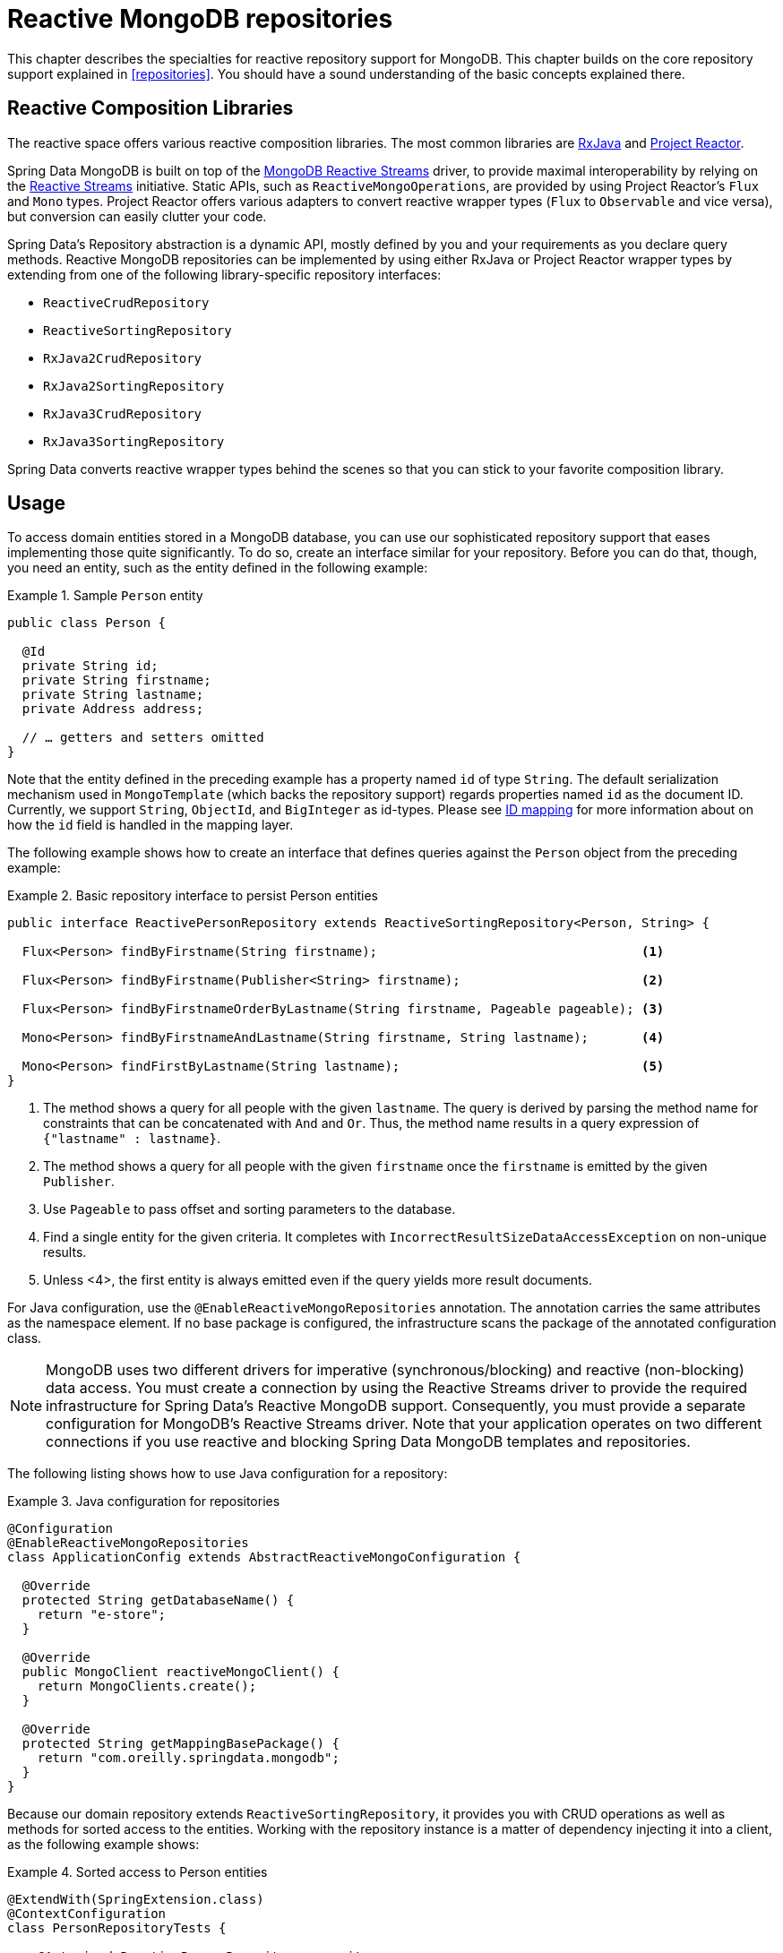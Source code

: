 [[mongo.reactive.repositories]]
= Reactive MongoDB repositories

This chapter describes the specialties for reactive repository support for MongoDB. This chapter builds on the core repository support explained in <<repositories>>. You should have a sound understanding of the basic concepts explained there.

[[mongo.reactive.repositories.libraries]]
== Reactive Composition Libraries

The reactive space offers various reactive composition libraries. The most common libraries are https://github.com/ReactiveX/RxJava[RxJava] and https://projectreactor.io/[Project Reactor].

Spring Data MongoDB is built on top of the https://mongodb.github.io/mongo-java-driver-reactivestreams/[MongoDB Reactive Streams] driver, to provide maximal interoperability by relying on the https://www.reactive-streams.org/[Reactive Streams] initiative. Static APIs, such as `ReactiveMongoOperations`, are provided by using Project Reactor's `Flux` and `Mono` types. Project Reactor offers various adapters to convert reactive wrapper types  (`Flux` to `Observable` and vice versa), but conversion can easily clutter your code.

Spring Data's Repository abstraction is a dynamic API, mostly defined by you and your requirements as you declare query methods. Reactive MongoDB repositories can be implemented by using either RxJava or Project Reactor wrapper types by extending from one of the following library-specific repository interfaces:

* `ReactiveCrudRepository`
* `ReactiveSortingRepository`
* `RxJava2CrudRepository`
* `RxJava2SortingRepository`
* `RxJava3CrudRepository`
* `RxJava3SortingRepository`

Spring Data converts reactive wrapper types behind the scenes so that you can stick to your favorite composition library.

[[mongo.reactive.repositories.usage]]
== Usage

To access domain entities stored in a MongoDB database, you can use our sophisticated repository support that eases implementing those quite significantly. To do so, create an interface similar for your repository. Before you can do that, though, you need an entity, such as the entity defined in the following example:

.Sample `Person` entity
====
[source,java]
----
public class Person {

  @Id
  private String id;
  private String firstname;
  private String lastname;
  private Address address;

  // … getters and setters omitted
}
----
====

Note that the entity defined in the preceding example has a property named `id` of type `String`. The default serialization mechanism used in `MongoTemplate` (which backs the repository support) regards properties named `id` as the document ID. Currently, we support `String`, `ObjectId`, and `BigInteger` as id-types.
Please see <<mongo-template.id-handling, ID mapping>> for more information about on how the `id` field is handled in the mapping layer.

The following example shows how to create an interface that defines queries against the `Person` object from the preceding example:

.Basic repository interface to persist Person entities
====
[source]
----
public interface ReactivePersonRepository extends ReactiveSortingRepository<Person, String> {

  Flux<Person> findByFirstname(String firstname);                                   <1>

  Flux<Person> findByFirstname(Publisher<String> firstname);                        <2>

  Flux<Person> findByFirstnameOrderByLastname(String firstname, Pageable pageable); <3>

  Mono<Person> findByFirstnameAndLastname(String firstname, String lastname);       <4>

  Mono<Person> findFirstByLastname(String lastname);                                <5>
}
----
<1> The method shows a query for all people with the given `lastname`. The query is derived by parsing the method name for constraints that can be concatenated with `And` and `Or`. Thus, the method name results in a query expression of `{"lastname" : lastname}`.
<2> The method shows a query for all people with the given `firstname` once the `firstname` is emitted by the given `Publisher`.
<3> Use `Pageable` to pass offset and sorting parameters to the database.
<4> Find a single entity for the given criteria. It completes with `IncorrectResultSizeDataAccessException` on non-unique results.
<5> Unless <4>, the first entity is always emitted even if the query yields more result documents.
====

For Java configuration, use the `@EnableReactiveMongoRepositories` annotation. The annotation carries the same attributes as the namespace element. If no base package is configured, the infrastructure scans the package of the annotated configuration class.

NOTE: MongoDB uses two different drivers for imperative (synchronous/blocking) and reactive (non-blocking) data access. You must create a connection by using the Reactive Streams driver to provide the required infrastructure for Spring Data's Reactive MongoDB support. Consequently, you must provide a separate configuration for MongoDB's Reactive Streams driver. Note that your application operates on two different connections if you use reactive and blocking Spring Data MongoDB templates and repositories.

The following listing shows how to use Java configuration for a repository:

.Java configuration for repositories
====
[source,java]
----
@Configuration
@EnableReactiveMongoRepositories
class ApplicationConfig extends AbstractReactiveMongoConfiguration {

  @Override
  protected String getDatabaseName() {
    return "e-store";
  }

  @Override
  public MongoClient reactiveMongoClient() {
    return MongoClients.create();
  }

  @Override
  protected String getMappingBasePackage() {
    return "com.oreilly.springdata.mongodb";
  }
}
----
====

Because our domain repository extends `ReactiveSortingRepository`, it provides you with CRUD operations as well as methods for sorted access to the entities. Working with the repository instance is a matter of dependency injecting it into a client, as the following example shows:

.Sorted access to Person entities
====
[source,java]
----
@ExtendWith(SpringExtension.class)
@ContextConfiguration
class PersonRepositoryTests {

    @Autowired ReactivePersonRepository repository;

    @Test
    public void sortsElementsCorrectly() {
      Flux<Person> persons = repository.findAll(Sort.by(new Order(ASC, "lastname")));
    }
}
----
====

WARNING: The `Page` return type (as in `Mono<Page>`) is not supported by reactive repositories.

It is possible to use `Pageable` in derived finder methods, to pass on `sort`, `limit` and `offset` parameters to the query to reduce load and network traffic.
The returned `Flux` will only emit data within the declared range.

.Limit and Offset with reactive repositories
====
[source,java]
----
Pageable page = PageRequest.of(1, 10, Sort.by("lastname"));
Flux<Person> persons = repository.findByFirstnameOrderByLastname("luke", page);
----
====

[[mongo.reactive.repositories.features]]
== Features

Spring Data's Reactive MongoDB support comes with a reduced feature set compared to the blocking <<mongo.repositories,MongoDB Repositories>>.

It supports the following features:

* Query Methods using <<mongodb.repositories.queries,String queries and Query Derivation>>
* <<mongodb.reactive.repositories.queries.geo-spatial>>
* <<mongodb.repositories.queries.delete>>
* <<mongodb.repositories.queries.json-based>>
* <<mongodb.repositories.queries.full-text>>
* <<mongodb.reactive.repositories.queries.type-safe>>
* <<projections>>

[[mongodb.reactive.repositories.queries.geo-spatial]]
=== Geo-spatial Repository Queries

As you saw earlier in "`<<mongodb.reactive.repositories.queries.geo-spatial>>`", a few keywords trigger geo-spatial operations within a MongoDB query. The `Near` keyword allows some further modification, as the next few examples show.

The following example shows how to define a `near` query that finds all persons with a given distance of a given point:

.Advanced `Near` queries
====
[source,java]
----
interface PersonRepository extends ReactiveMongoRepository<Person, String> {

  // { 'location' : { '$near' : [point.x, point.y], '$maxDistance' : distance}}
  Flux<Person> findByLocationNear(Point location, Distance distance);
}
----
====

Adding a `Distance` parameter to the query method allows restricting results to those within the given distance. If the `Distance` was set up containing a `Metric`, we transparently use `$nearSphere` instead of `$code`, as the following example shows:

.Using `Distance` with `Metrics`
====
[source,java]
----
Point point = new Point(43.7, 48.8);
Distance distance = new Distance(200, Metrics.KILOMETERS);
… = repository.findByLocationNear(point, distance);
// {'location' : {'$nearSphere' : [43.7, 48.8], '$maxDistance' : 0.03135711885774796}}
----
====

NOTE: Reactive Geo-spatial repository queries support the domain type and `GeoResult<T>` results within a reactive wrapper type. `GeoPage` and `GeoResults` are not supported as they contradict the deferred result approach with pre-calculating the average distance. Howevery, you can still pass in a `Pageable` argument to page results yourself.

Using a `Distance` with a `Metric` causes a `$nearSphere` (instead of a plain `$near`) clause to be added. Beyond that, the actual distance gets calculated according to the `Metrics` used.

(Note that `Metric` does not refer to metric units of measure. It could be miles rather than kilometers. Rather, `metric` refers to the concept of a system of measurement, regardless of which system you use.)

NOTE: Using `@GeoSpatialIndexed(type = GeoSpatialIndexType.GEO_2DSPHERE)` on the target property forces usage of `$nearSphere` operator.

[[geo-near-queries]]
==== Geo-near Queries

Spring Data MongoDB supports geo-near queries, as the following example shows:

[source,java]
----
interface PersonRepository extends ReactiveMongoRepository<Person, String>  {

  // {'geoNear' : 'location', 'near' : [x, y] }
  Flux<GeoResult<Person>> findByLocationNear(Point location);

  // No metric: {'geoNear' : 'person', 'near' : [x, y], maxDistance : distance }
  // Metric: {'geoNear' : 'person', 'near' : [x, y], 'maxDistance' : distance,
  //          'distanceMultiplier' : metric.multiplier, 'spherical' : true }
  Flux<GeoResult<Person>> findByLocationNear(Point location, Distance distance);

  // Metric: {'geoNear' : 'person', 'near' : [x, y], 'minDistance' : min,
  //          'maxDistance' : max, 'distanceMultiplier' : metric.multiplier,
  //          'spherical' : true }
  Flux<GeoResult<Person>> findByLocationNear(Point location, Distance min, Distance max);

  // {'geoNear' : 'location', 'near' : [x, y] }
  Flux<GeoResult<Person>> findByLocationNear(Point location);
}
----

[[mongodb.reactive.repositories.queries.type-safe]]
=== Type-safe Query Methods

Reactive MongoDB repository support integrates with the http://www.querydsl.com/[Querydsl] project, which provides a way to perform type-safe queries.

[quote, Querydsl Team]
Instead of writing queries as inline strings or externalizing them into XML files they are constructed via a fluent API.

It provides the following features:

* Code completion in the IDE (all properties, methods, and operations can be expanded in your favorite Java IDE).
* Almost no syntactically invalid queries allowed (type-safe on all levels).
* Domain types and properties can be referenced safely -- no strings involved!
* Adapts better to refactoring changes in domain types.
* Incremental query definition is easier.

See the http://www.querydsl.com/static/querydsl/latest/reference/html/[Querydsl documentation] for how to bootstrap your environment for APT-based code generation using Maven or Ant.

The Querydsl repository support lets you write and run queries, such as the following:

[source,java]
----
QPerson person = QPerson.person;

Flux<Person> result = repository.findAll(person.address.zipCode.eq("C0123"));
----

`QPerson` is a class that is generated by the Java annotation post-processing tool. It is a `Predicate` that lets you write type-safe queries.
Note that there are no strings in the query other than the `C0123` value.

You can use the generated `Predicate` class by using the `ReactiveQuerydslPredicateExecutor` interface, which the following listing shows:

.The Gateway to Reactive Querydsl - The ReactiveQuerydslPredicateExecutor
====
[source,java]
----
interface ReactiveQuerydslPredicateExecutor<T> {

	Mono<T> findOne(Predicate predicate);

	Flux<T> findAll(Predicate predicate);

	Flux<T> findAll(Predicate predicate, Sort sort);

	Flux<T> findAll(Predicate predicate, OrderSpecifier<?>... orders);

	Flux<T> findAll(OrderSpecifier<?>... orders);

	Mono<Long> count(Predicate predicate);

	Mono<Boolean> exists(Predicate predicate);
}
----
====

To use this in your repository implementation, add it to the list of repository interfaces from which your interface inherits, as the following example shows:

.Reactive Querydsl Respository Declaration
====
[source,java]
----
interface PersonRepository extends ReactiveMongoRepository<Person, String>, ReactiveQuerydslPredicateExecutor<Person> {

   // additional query methods go here
}
----
====

NOTE: Please note that joins (DBRef's) are not supported with Reactive MongoDB support.

